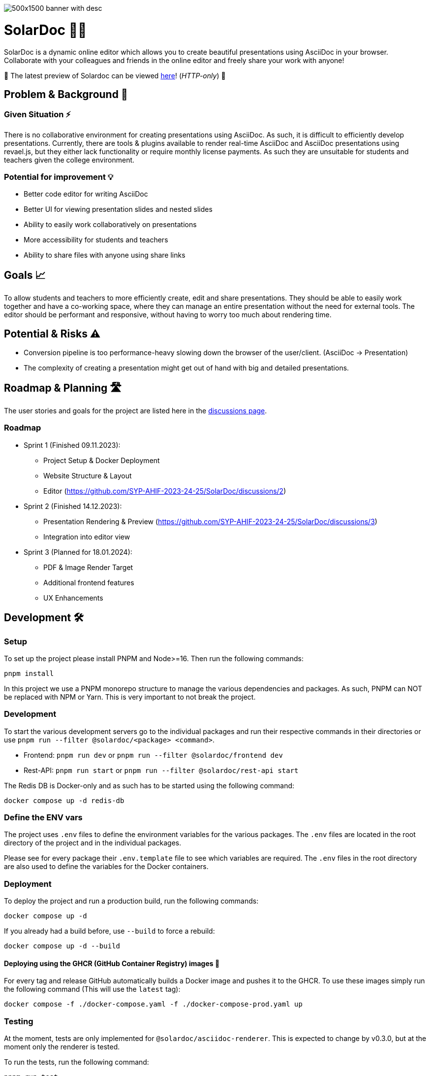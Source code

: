 image::images/500x1500-banner-with-desc.png[]

= SolarDoc 🌌✨

SolarDoc is a dynamic online editor which allows you to create beautiful presentations using AsciiDoc in your browser. Collaborate with your colleagues and friends in the online editor and freely share your work with anyone!

🚀 The latest preview of Solardoc can be viewed http://152.67.66.155[here]! (_HTTP-only_) 🚀

== Problem & Background 🛑

=== Given Situation ⚡

There is no collaborative environment for creating presentations using AsciiDoc. As such, it is difficult to efficiently develop presentations. Currently, there are tools & plugins available to render real-time AsciiDoc and AsciiDoc presentations using revael.js, but they either lack functionality or require monthly license payments. As such they are unsuitable for students and teachers given the college environment.

=== Potential for improvement 💡

- Better code editor for writing AsciiDoc
- Better UI for viewing presentation slides and nested slides
- Ability to easily work collaboratively on presentations
- More accessibility for students and teachers
- Ability to share files with anyone using share links

== Goals 📈

To allow students and teachers to more efficiently create, edit and share presentations. They should be able to easily work together and have a co-working space, where they can manage an entire presentation without the need for external tools. The editor should be performant and responsive, without having to worry too much about rendering time.

== Potential & Risks ⚠️

- Conversion pipeline is too performance-heavy slowing down the browser of the user/client. (AsciiDoc -> Presentation)
- The complexity of creating a presentation might get out of hand with big and detailed presentations.

== Roadmap & Planning 🛣️

The user stories and goals for the project are listed here in the https://github.com/SYP-AHIF-2023-24-25/SolarDoc/discussions?discussions_q=is%3Aopen+label%3A%22user+story%22[discussions page].

=== Roadmap

* Sprint 1 (Finished 09.11.2023):
** Project Setup & Docker Deployment
** Website Structure & Layout
** Editor (https://github.com/SYP-AHIF-2023-24-25/SolarDoc/discussions/2)
* Sprint 2 (Finished 14.12.2023):
** Presentation Rendering & Preview (https://github.com/SYP-AHIF-2023-24-25/SolarDoc/discussions/3)
** Integration into editor view
* Sprint 3 (Planned for 18.01.2024):
** PDF & Image Render Target
** Additional frontend features
** UX Enhancements

== Development 🛠

=== Setup

To set up the project please install PNPM and Node>=16. Then run the following commands:

[source,bash]
----
pnpm install
----

In this project we use a PNPM monorepo structure to manage the various dependencies and packages. As such, PNPM can NOT
be replaced with NPM or Yarn. This is very important to not break the project.

=== Development

To start the various development servers go to the individual packages and run their respective commands in their
directories or use `pnpm run --filter @solardoc/<package> <command>`.

- Frontend: `pnpm run dev` or `pnpm run --filter @solardoc/frontend dev`
- Rest-API: `pnpm run start` or `pnpm run --filter @solardoc/rest-api start`

The Redis DB is Docker-only and as such has to be started using the following command:

[source,bash]
----
docker compose up -d redis-db
----

=== Define the ENV vars

The project uses `.env` files to define the environment variables for the various packages. The `.env` files are
located in the root directory of the project and in the individual packages.

Please see for every package their `.env.template` file to see which variables are required. The `.env` files in the
root directory are also used to define the variables for the Docker containers.

=== Deployment

To deploy the project and run a production build, run the following commands:

[source,bash]
----
docker compose up -d
----

If you already had a build before, use `--build` to force a rebuild:

[source,bash]
----
docker compose up -d --build
----

==== Deploying using the GHCR (GitHub Container Registry) images 🐳

For every tag and release GitHub automatically builds a Docker image and pushes it to the GHCR. To use these images
simply run the following command (This will use the `latest` tag):

[source,bash]
----
docker compose -f ./docker-compose.yaml -f ./docker-compose-prod.yaml up
----

=== Testing

At the moment, tests are only implemented for `@solardoc/asciidoc-renderer`. This is expected to change by v0.3.0, but
at the moment only the renderer is tested.

To run the tests, run the following command:

[source,bash]
----
pnpm run test
----
